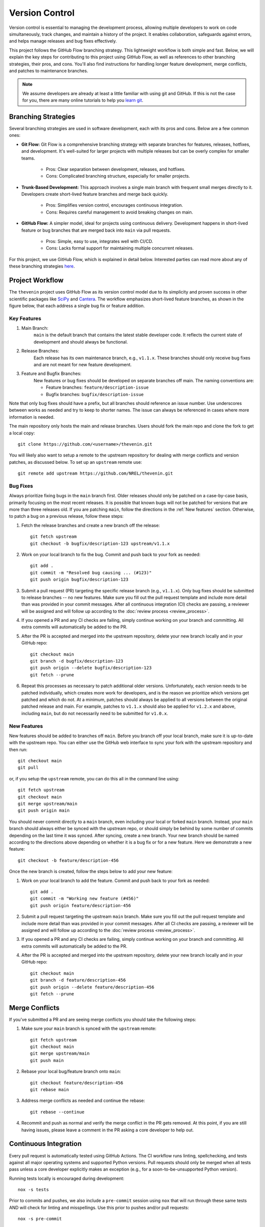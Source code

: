 Version Control
===============
Version control is essential to managing the development process, allowing multiple developers to work on code simultaneously, track changes, and maintain a history of the project. It enables collaboration, safeguards against errors, and helps manage releases and bug fixes effectively.

This project follows the GitHub Flow branching strategy. This lightweight workflow is both simple and fast. Below, we will explain the key steps for contributing to this project using GitHub Flow, as well as references to other branching strategies, their pros, and cons. You'll also find instructions for handling longer feature development, merge conflicts, and patches to maintenance branches.

.. note:: 

    We assume developers are already at least a little familiar with using git and GitHub. If this is not the case for you, there are many online tutorials to help you `learn git <https://www.w3schools.com/git/default.asp?remote=github>`_.

Branching Strategies
--------------------
Several branching strategies are used in software development, each with its pros and cons. Below are a few common ones:

* **Git Flow:** Git Flow is a comprehensive branching strategy with separate branches for features, releases, hotfixes, and development. It's well-suited for larger projects with multiple releases but can be overly complex for smaller teams.

    - Pros: Clear separation between development, releases, and hotfixes.
    - Cons: Complicated branching structure, especially for smaller projects.

* **Trunk-Based Development:** This approach involves a single main branch with frequent small merges directly to it. Developers create short-lived feature branches and merge back quickly.

    - Pros: Simplifies version control, encourages continuous integration.
    - Cons: Requires careful management to avoid breaking changes on main.

* **GitHub Flow:** A simpler model, ideal for projects using continuous delivery. Development happens in short-lived feature or bug branches that are merged back into ``main`` via pull requests.

    - Pros: Simple, easy to use, integrates well with CI/CD.
    - Cons: Lacks formal support for maintaining multiple concurrent releases.

For this project, we use GitHub Flow, which is explained in detail below. Interested parties can read more about any of these branching strategies `here <https://blog.programster.org/git-workflows>`_.

Project Workflow
-----------------
The ``thevenin`` project uses GitHub Flow as its version control model due to its simplicity and proven success in other scientific packages like `SciPy <https://scipy.org/>`_ and `Cantera <https://cantera.org/>`_. The workflow emphasizes short-lived feature branches, as shown in the figure below, that each address a single bug fix or feature addition.

.. figure:: figures/github_flow.png
   :align: center
   :alt: Two-RC-pair Thevenin circuit.
   :width: 75%

Key Features
^^^^^^^^^^^^
1. Main Branch:
    ``main`` is the default branch that contains the latest stable developer code. It reflects the current state of development and should always be functional.

2. Release Branches:
    Each release has its own maintenance branch, e.g., ``v1.1.x``. These branches should only receive bug fixes and are not meant for new feature development.

3. Feature and Bugfix Branches:
    New features or bug fixes should be developed on separate branches off main. The naming conventions are:

    - Feature branches: ``feature/description-issue``
    - Bugfix branches: ``bugfix/description-issue``

Note that only bug fixes should have a prefix, but all branches should reference an issue number. Use underscores between works as needed and try to keep to shorter names. The issue can always be referenced in cases where more information is needed.

The main repository only hosts the main and release branches. Users should fork the main repo and clone the fork to get a local copy::

    git clone https://github.com/<username>/thevenin.git

You will likely also want to setup a remote to the upstream repository for dealing with merge conflicts and version patches, as discussed below. To set up an ``upstream`` remote use:: 

    git remote add upstream https://github.com/NREL/thevenin.git

Bug Fixes
^^^^^^^^^
Always prioritize fixing bugs in the ``main`` branch first. Older releases should only be patched on a case-by-case basis, primarily focusing on the most recent releases. It is possible that known bugs will not be patched for versions that are more than three releases old. If you are patching ``main``, follow the directions in the :ref:`New features` section. Otherwise, to patch a bug on a previous release, follow these steps:

1. Fetch the release branches and create a new branch off the release::

    git fetch upstream
    git checkout -b bugfix/description-123 upstream/v1.1.x

2. Work on your local branch to fix the bug. Commit and push back to your fork as needed::

    git add .
    git commit -m "Resolved bug causing ... (#123)"
    git push origin bugfix/description-123

3. Submit a pull request (PR) targeting the specific release branch (e.g., ``v1.1.x``). Only bug fixes should be submitted to release branches -- no new features. Make sure you fill out the pull request template and include more detail than was provided in your commit messages. After all continuous integration (CI) checks are passing, a reviewer will be assigned and will follow up according to the :doc:`review process <review_process>`.

4. If you opened a PR and any CI checks are failing, simply continue working on your branch and committing. All extra commits will automatically be added to the PR.

5. After the PR is accepted and merged into the upstream repository, delete your new branch locally and in your GitHub repo::

    git checkout main
    git branch -d bugfix/description-123
    git push origin --delete bugfix/description-123
    git fetch --prune

6. Repeat this processes as necessary to patch additional older versions. Unfortunately, each version needs to be patched individually, which creates more work for developers, and is the reason we prioritize which versions get patched and which do not. At a minimum, patches should always be applied to all versions between the original patched release and main. For example, patches to ``v1.1.x`` should also be applied for ``v1.2.x`` and above, including ``main``, but do not necessarily need to be submitted for ``v1.0.x``.

.. _New features:

New Features 
^^^^^^^^^^^^
New features should be added to branches off ``main``. Before you branch off your local branch, make sure it is up-to-date with the upstream repo. You can either use the GitHub web interface to sync your fork with the upstream repository and then run::

    git checkout main
    git pull 

or, if you setup the ``upstream`` remote, you can do this all in the command line using::

    git fetch upstream 
    git checkout main 
    git merge upstream/main
    git push origin main

You should never commit directly to a ``main`` branch, even including your local or forked ``main`` branch. Instead, your ``main`` branch should always either be synced with the upstream repo, or should simply be behind by some number of commits depending on the last time it was synced. After syncing, create a new branch. Your new branch should be named according to the directions above depending on whether it is a bug fix or for a new feature. Here we demonstrate a new feature::

    git checkout -b feature/description-456

Once the new branch is created, follow the steps below to add your new feature:

1. Work on your local branch to add the feature. Commit and push back to your fork as needed::

    git add .
    git commit -m "Working new feature (#456)"
    git push origin feature/description-456

2. Submit a pull request targeting the upstream ``main`` branch. Make sure you fill out the pull request template and include more detail than was provided in your commit messages.  After all CI checks are passing, a reviewer will be assigned and will follow up according to the :doc:`review process <review_process>`.

3. If you opened a PR and any CI checks are failing, simply continue working on your branch and committing. All extra commits will automatically be added to the PR.

4. After the PR is accepted and merged into the upstream repository, delete your new branch locally and in your GitHub repo::

    git checkout main
    git branch -d feature/description-456
    git push origin --delete feature/description-456
    git fetch --prune

Merge Conflicts
---------------
If you've submitted a PR and are seeing merge conflicts you should take the following steps:

1. Make sure your ``main`` branch is synced with the ``upstream`` remote::

    git fetch upstream
    git checkout main
    git merge upstream/main
    git push main

2. Rebase your local bug/feature branch onto ``main``::

    git checkout feature/description-456
    git rebase main

3. Address merge conflicts as needed and continue the rebase::

    git rebase --continue

4. Recommit and push as normal and verify the merge conflict in the PR gets removed. At this point, if you are still having issues, please leave a comment in the PR asking a core developer to help out.

Continuous Integration
----------------------
Every pull request is automatically tested using GitHub Actions. The CI workflow runs linting, spellchecking, and tests against all major operating systems and supported Python versions. Pull requests should only be merged when all tests pass unless a core developer explicitly makes an exception (e.g., for a soon-to-be-unsupported Python version).

Running tests locally is encouraged during development::

    nox -s tests

Prior to commits and pushes, we also include a ``pre-commit`` session using ``nox`` that will run through these same tests AND will check for linting and misspellings. Use this prior to pushes and/or pull requests::
    
    nox -s pre-commit
    
This ensures all tests pass before pushing any changes.